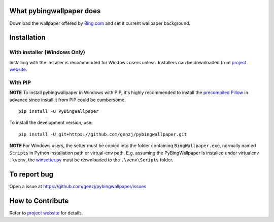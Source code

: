 What pybingwallpaper does
==========================

Download the wallpaper offered by `Bing.com <www.bing.com>`_ and set it current wallpaper background.


Installation
============

With installer (Windows Only)
~~~~~~~~~~~~~~~~~~~~~~~~~~~~~~~

Installing with the installer is recommended for Windows users unless. Installers can be downloaded from `project website`_.

With PIP
~~~~~~~~

**NOTE** To install pybingwallpaper in Windows with PIP, it's highly recommended to install the `precompiled Pillow <http://www.lfd.uci.edu/~gohlke/pythonlibs/#pillow>`_ in advance since install it from PIP could be cumbersome.

::

  pip install -U PyBingWallpaper

To install the development version, use::

  pip install -U git+https://github.com/genzj/pybingwallpaper.git

**NOTE** For Windows users, the setter must be copied into the folder containing ``BingWallpaper.exe``, normally named ``Scripts`` in Python installation path or virtual-env path. E.g. assuming the PyBingWallpaper is installed under virtualenv ``.\venv``, the `winsetter.py`_ must be downloaded to the ``.\venv\Scripts`` folder.


To report bug
=================

Open a issue at https://github.com/genzj/pybingwallpaper/issues


How to Contribute
=================

Refer to `project website`_ for details.


.. _`project website`: https://github.com/genzj/pybingwallpaper/
.. _`winsetter.py`: https://raw.githubusercontent.com/genzj/pybingwallpaper/c25d8191988dbd98c77297a7b1e3c0e98f2cccc6/pybingwallpaper/winsetter.py


